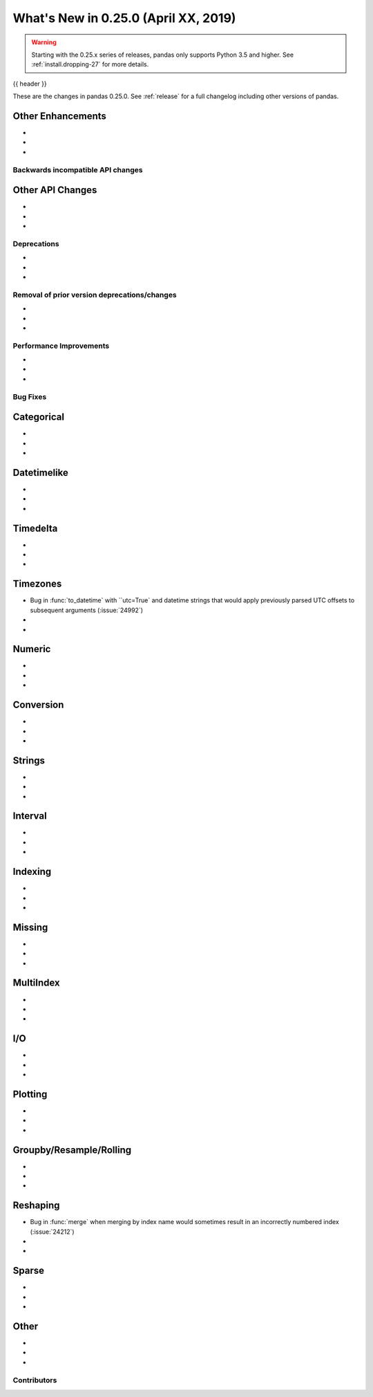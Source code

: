 .. _whatsnew_0250:

What's New in 0.25.0 (April XX, 2019)
-------------------------------------

.. warning::

   Starting with the 0.25.x series of releases, pandas only supports Python 3.5 and higher.
   See :ref:`install.dropping-27` for more details.

{{ header }}

These are the changes in pandas 0.25.0. See :ref:`release` for a full changelog
including other versions of pandas.


.. _whatsnew_0250.enhancements.other:

Other Enhancements
^^^^^^^^^^^^^^^^^^

-
-
-


.. _whatsnew_0250.api_breaking:

Backwards incompatible API changes
~~~~~~~~~~~~~~~~~~~~~~~~~~~~~~~~~~

.. _whatsnew_0250.api.other:

Other API Changes
^^^^^^^^^^^^^^^^^

-
-
-

.. _whatsnew_0250.deprecations:

Deprecations
~~~~~~~~~~~~

-
-
-


.. _whatsnew_0250.prior_deprecations:

Removal of prior version deprecations/changes
~~~~~~~~~~~~~~~~~~~~~~~~~~~~~~~~~~~~~~~~~~~~~

-
-
-

.. _whatsnew_0250.performance:

Performance Improvements
~~~~~~~~~~~~~~~~~~~~~~~~

-
-
-


.. _whatsnew_0250.bug_fixes:

Bug Fixes
~~~~~~~~~

Categorical
^^^^^^^^^^^

-
-
-

Datetimelike
^^^^^^^^^^^^

-
-
-

Timedelta
^^^^^^^^^

-
-
-

Timezones
^^^^^^^^^

- Bug in :func:`to_datetime` with ``utc=True` and datetime strings that would apply previously parsed UTC offsets to subsequent arguments (:issue:`24992`)
-
-

Numeric
^^^^^^^

-
-
-


Conversion
^^^^^^^^^^

-
-
-

Strings
^^^^^^^

-
-
-


Interval
^^^^^^^^

-
-
-

Indexing
^^^^^^^^

-
-
-


Missing
^^^^^^^

-
-
-

MultiIndex
^^^^^^^^^^

-
-
-


I/O
^^^

-
-
-


Plotting
^^^^^^^^

-
-
-

Groupby/Resample/Rolling
^^^^^^^^^^^^^^^^^^^^^^^^

-
-
-


Reshaping
^^^^^^^^^

- Bug in :func:`merge` when merging by index name would sometimes result in an incorrectly numbered index (:issue:`24212`)
-
-


Sparse
^^^^^^

-
-
-


Other
^^^^^

-
-
-


.. _whatsnew_0.250.contributors:

Contributors
~~~~~~~~~~~~

.. contributors:: v0.24.x..HEAD

